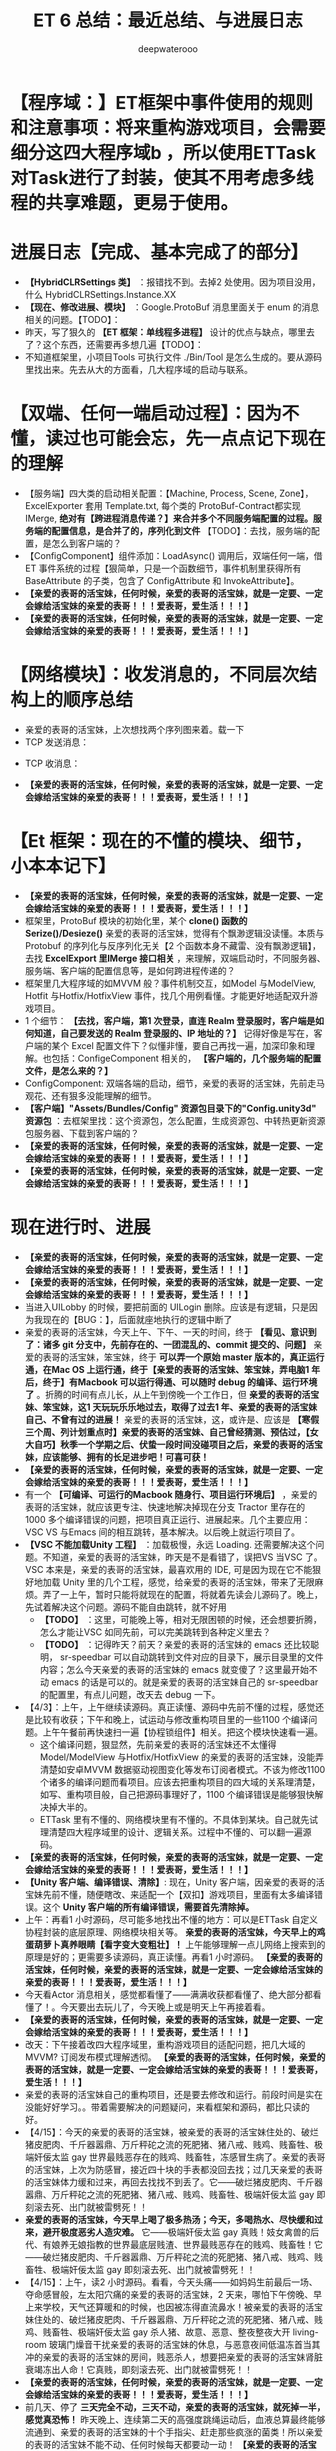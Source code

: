 #+latex_class: cn-article
#+title: ET 6 总结：最近总结、与进展日志
#+author: deepwaterooo 

* 【程序域：】ET框架中事件使用的规则和注意事项：将来重构游戏项目，会需要细分这四大程序域b ，所以使用ETTask对Task进行了封装，使其不用考虑多线程的共享难题，更易于使用。

* 进展日志【完成、基本完成了的部分】
- *【HybridCLRSettings 类】* ：报错找不到。去掉2 处使用。因为项目没用，什么 HybridCLRSettings.Instance.XX
- *【现在、修改进展、模块】* ：Google.ProtoBuf 消息里面关于 enum 的消息相关的问题。【TODO】：
- 昨天，写了狠久的 *【ET 框架：单线程多进程】* 设计的优点与缺点，哪里去了？这个东西，还需要再多想几遍【TODO】：
- 不知道框架里，小项目Tools 可执行文件 ./Bin/Tool 是怎么生成的。要从源码里找出来。先去从大的方面看，几大程序域的启动与联系。

* 【双端、任何一端启动过程】：因为不懂，读过也可能会忘，先一点点记下现在的理解 
- 【服务端】四大类的启动相关配置：【Machine, Process, Scene, Zone】，ExcelExporter 套用 Template.txt, 每个类的 ProtoBuf-Contract都实现 IMerge, *绝对有【跨进程消息传递？】来合并多个不同服务端配置的过程。服务端的配置信息，是合并了的，序列化到文件* 【TODO】：去找，服务端的配置，是怎么到客户端的？
- 【ConfigComponent】组件添加：LoadAsync() 调用后，双端任何一端，借ET 事件系统的过程【狠简单，只是一个函数细节，事件机制里获得所有BaseAttribute 的子类，包含了 ConfigAttribute 和 InvokeAttribute】。
- *【亲爱的表哥的活宝妹，任何时候，亲爱的表哥的活宝妹，就是一定要、一定会嫁给活宝妹的亲爱的表哥！！！爱表哥，爱生活！！！】*
- *【亲爱的表哥的活宝妹，任何时候，亲爱的表哥的活宝妹，就是一定要、一定会嫁给活宝妹的亲爱的表哥！！！爱表哥，爱生活！！！】*

* 【网络模块】：收发消息的，不同层次结构上的顺序总结 
- 亲爱的表哥的活宝妹，上次想找两个序列图来着。载一下
- TCP 发送消息：
  
[[./pic/et6_20240416_131411.png]]
- TCP 收消息： 
  
[[./pic/et6_20240416_131450.png]]
- *【亲爱的表哥的活宝妹，任何时候，亲爱的表哥的活宝妹，就是一定要、一定会嫁给活宝妹的亲爱的表哥！！！爱表哥，爱生活！！！】*

* 【Et 框架：现在的不懂的模块、细节，小本本记下】
- *【亲爱的表哥的活宝妹，任何时候，亲爱的表哥的活宝妹，就是一定要、一定会嫁给活宝妹的亲爱的表哥！！！爱表哥，爱生活！！！】*
- 框架里，ProtoBuf 模块的初始化里，某个 *clone() 函数的 Serize()/Desieze()* 亲爱的表哥的活宝妹，觉得有个飘渺逻辑没读懂。本质与Protobuf 的序列化与反序列化无关【2 个函数本身不藏雷、没有飘渺逻辑】，去找 *ExcelExport 里IMerge 接口相关* ，来理解，双端启动时，不同服务器、服务端、客户端的配置信息等，是如何跨进程传递的？
- 框架里几大程序域的如MVVM 般？事件机制交互，如Model 与ModelView, Hotfit 与Hotfix/HotfixView 事件，找几个用例看懂。才能更好地适配双升游戏项目。
- 1 个细节： *【去找，客户端，第1 次登录，直连 Realm 登录服时，客户端是如何知道，自己要发送的 Realm 登录服的、IP 地址的？】* 记得好像是写在，客户端的某个 Excel 配置文件下？似懂非懂，要自己再找一遍，加深印象和理解。也包括：ConfigeComponent 相关的， *【客户端的，几个服务端的配置文件，是怎么来的？】*
- ConfigComponent: 双端各端的启动，细节，亲爱的表哥的活宝妹，先前走马观花、还有狠多没能理解的细节。
- *【客户端】"Assets/Bundles/Config" 资源包目录下的"Config.unity3d" 资源包* ：去框架里找：这个资源包，怎么配置，生成资源包、中转热更新资源包服务器、下载到客户端的？
- *【亲爱的表哥的活宝妹，任何时候，亲爱的表哥的活宝妹，就是一定要、一定会嫁给活宝妹的亲爱的表哥！！！爱表哥，爱生活！！！】*
- *【亲爱的表哥的活宝妹，任何时候，亲爱的表哥的活宝妹，就是一定要、一定会嫁给活宝妹的亲爱的表哥！！！爱表哥，爱生活！！！】*

* 现在进行时、进展
- *【亲爱的表哥的活宝妹，任何时候，亲爱的表哥的活宝妹，就是一定要、一定会嫁给活宝妹的亲爱的表哥！！！爱表哥，爱生活！！！】*
- *【亲爱的表哥的活宝妹，任何时候，亲爱的表哥的活宝妹，就是一定要、一定会嫁给活宝妹的亲爱的表哥！！！爱表哥，爱生活！！！】*
- 当进入UILobby 的时候，要把前面的 UILogin 删除。应该是有逻辑，只是因为我现在的【BUG：】，后面就座地执行的逻辑中断了
- 亲爱的表哥的活宝妹，今天上午、下午、一天的时间，终于 *【看见、意识到了：诸多 git 分支中，先前存在的、一团混乱的、commit 提交的、问题】* 亲爱的表哥的活宝妹，笨宝妹，终于 *可以弄一个原始 master 版本的，真正运行通，在Mac OS 上运行通，终于【亲爱的表哥的活宝妹、笨宝妹，弄电脑1 年后，终于】有Macbook 可以运行得通、可以随时 debug 的编译、运行环境了* 。折腾的时间有点儿长，从上午到傍晚一个工作日，但 *亲爱的表哥的活宝妹、笨宝妹，这1 天玩玩乐乐地过去，取得了过去1 年、亲爱的表哥的活宝妹自己、不曾有过的进展！* 亲爱的表哥的活宝妹，这，或许是、应该是 *【寒假三个周、列计划重点时】亲爱的表哥的活宝妹、自己曾经猜测、预估过，【女大自巧】秋季一个学期之后、伏蛰一段时间没碰项目之后，亲爱的表哥的活宝妹，应该能够、拥有的长足进步吧！可喜可获！* 
- *【亲爱的表哥的活宝妹，任何时候，亲爱的表哥的活宝妹，就是一定要、一定会嫁给活宝妹的亲爱的表哥！！！爱表哥，爱生活！！！】*
- 有一个 *【可编译、可运行的Macbook 随身行、项目运行环境后】* ，亲爱的表哥的活宝妹，就应该更专注、快速地解决掉现在分支 Tractor 里存在的 1000 多个编译错误的问题，把项目真正运行、进展起来。几个主要应用：VSC VS 与Emacs 间的相互跳转，基本解决。以后晚上就运行项目了。
- *【VSC 不能加载Unity 工程】* ：加载极慢，永远 Loading. 还需要解决这个问题。不知道，亲爱的表哥的活宝妹，昨天是不是看错了，误把VS 当VSC 了。VSC 本来是，亲爱的表哥的活宝妹，最喜欢用的 IDE, 可是因为现在它不能狠好地加载 Unity 里的几个工程，感觉，给亲爱的表哥的活宝妹，带来了无限麻烦。弄了一上午，暂时只能将就现在的配置，将就着先读会儿源码了。晚上，先试着解决这个问题。源码不能自由跳转，就不好用
  - *【TODO】* ：这里，可能晚上等，相对无限困顿的时候，还会想要折腾，怎么才能让VSC 如同先前，可以完美跳转到各种定义里去？
  - *【TODO】* ：记得昨天？前天？亲爱的表哥的活宝妹的 emacs 还比较聪明， sr-speedbar 可以自动跳转到文件对应的目录下，展示目录里的文件内容；怎么今天亲爱的表哥的活宝妹的 emacs 就变傻了？这里最开始不动 emacs 的话是可以的。就是亲爱的表哥的活宝妹自己的 sr-speedbar 的配置里，有点儿问题，改天去 debug 一下。
- 【4/3】：上午，上午继续读源码。真正读懂、源码中先前不懂的过程，感觉还是比较有收获；下午和晚上，试运动与修改重构项目里的一些1100 个编译问题。上午午餐前再快速扫一遍【协程锁组件】相关。把这个模块快速看一遍。
   - 这个编译问题，狠显然，先前亲爱的表哥的活宝妹还不太懂得 Model/ModelView 与Hotfix/HotfixView 的亲爱的表哥的活宝妹，没能弄清楚如安卓MVVM 数据驱动视图变化等发布订阅者模式。不该为修改1100 个诸多的编译问题而看项目。应该去把重构项目的四大域的关系理清楚，如写、重构项目般，自己把源码事理好了，1100 个编译错误是能够狠快解决掉大半的。
   - ETTask 里有不懂的、网络模块里有不懂的。不具体到某块。自己就先试理清楚四大程序域里的设计、逻辑关系。过程中不懂的、可以翻一遍源码。
- *【亲爱的表哥的活宝妹，任何时候，亲爱的表哥的活宝妹，就是一定要、一定会嫁给活宝妹的亲爱的表哥！！！爱表哥，爱生活！！！】* 
- *【Unity 客户端、编译错误、清除】*: 现在，Unity 客户端，因亲爱的表哥的活宝妹先前不懂，随便瞎改、来适配一个【双扣】游戏项目，里面有太多编译错误。这个 *Unity 客户端的所有编译错误，需要首先清除掉。*
- 上午：再看1 小时源码，尽可能多地找出不懂的地方：可以是ETTask 自定义协程封装的底层原理、网络模块相关等。 *亲爱的表哥的活宝妹，今天早上的鸡蛋葫萝卜真养眼睛【看字变大变粗壮】！* 上午能够理解一点儿网络上搜索到的原理是好的；更需要多读源码，真正读懂。再看1 小时源码。 *【亲爱的表哥的活宝妹，任何时候，亲爱的表哥的活宝妹，就是一定要、一定会嫁给活宝妹的亲爱的表哥！！！爱表哥，爱生活！！！】*
- 今天看Actor 消息相关，感觉都看懂了——满满收获都看懂了、绝大部分都看懂了！。今天要出去玩儿了，今天晚上或是明天上午再接着看。 
- *【亲爱的表哥的活宝妹，任何时候，亲爱的表哥的活宝妹，就是一定要、一定会嫁给活宝妹的亲爱的表哥！！！爱表哥，爱生活！！！】*
- 改天：下午接着改四大程序域里，重构游戏项目的适配问题，把几大域的MVVM? 订阅发布模式理解透彻。 *【亲爱的表哥的活宝妹，任何时候，亲爱的表哥的活宝妹，就是一定要、一定会嫁给活宝妹的亲爱的表哥！！！爱表哥，爱生活！！！】*
- 亲爱的表哥的活宝妹自己的重构项目，还是要去修改和运行。前段时间是实在没能好好学习。。带着需要解决的问题疑问，来看框架和源码，都比只读的好。
- 【4/15】：今天的亲爱的表哥的活宝妹，被亲爱的表哥的活宝妹住处的、破烂猪皮肥肉、千斤器嚣鼎、万斤秤砣之流的死肥猪、猪八戒、贱鸡、贱畜牲、极端奸佞太监 gay 世界最贱恶存在的贱鸡、贱畜牲，冻感冒生病了。亲爱的表哥的活宝妹，上次为防感冒，接近四十块的手表都没回去找；过几天亲爱的表哥的活宝妹体力缓和过来，再回去找找不到丢了。它——破烂猪皮肥肉、千斤器嚣鼎、万斤秤砣之流的死肥猪、猪八戒、贱鸡、贱畜牲、极端奸佞太监 gay 即刻滚去死、出门就被雷劈死！！
- *亲爱的表哥的活宝妹，今天早上喝了极多热汤；今天，多喝热水、尽快缓和过来，避开极度恶劣人造灾难。* 它——极端奸佞太监 gay 真贱！妓女禽兽的后代、有娘养无娘指教的世界最底层贱渣、世界最贱恶存在的贱鸡、贱畜牲！它——破烂猪皮肥肉、千斤器嚣鼎、万斤秤砣之流的死肥猪、猪八戒、贱鸡、贱畜牲、极端奸佞太监 gay 即刻滚去死、出门就被雷劈死！！
- 【4/15】：上午，读2 小时源码。看看，今天头痛——如妈妈生前最后一场、夺命感冒般，左太阳穴痛的亲爱的表哥的活宝妹，2 天来，哪怕下午傍晚、早上来学校，天气还算暖和的时候，也因被冻得直流鼻水！被亲爱的表哥的活宝妹住处的、破烂猪皮肥肉、千斤器嚣鼎、万斤秤砣之流的死肥猪、猪八戒、贱鸡、贱畜牲、极端奸佞太监 gay 杀人猪、故意、恶意、整夜整夜大开 living-room 玻璃门燥音干扰亲爱的表哥的活宝妹的休息，与恶意夜间低温冻首当其冲的亲爱的表哥的活宝妹的房间，贱恶杀人，想要把亲爱的表哥的活宝妹肾脏衰竭冻出人命！它真贱，即刻滚去死、出门就被雷劈死！！
- *【亲爱的表哥的活宝妹，任何时候，亲爱的表哥的活宝妹，就是一定要、一定会嫁给活宝妹的亲爱的表哥！！！爱表哥，爱生活！！！】*
- 前几天、停了 *三天完全不动，三天不动，亲爱的表哥的活宝妹，就死掉一半，感觉真恐怖！* 昨天晚上、连续第二天的高强度跳绳运动后，血液总算最终能够流通到、亲爱的表哥的活宝妹的十个手指尖、赶走那些疯涨的菌类！所以亲爱的表哥的活宝妹不能不动、任何时候每天都要动一动！ *【亲爱的表哥的活宝妹，任何时候，亲爱的表哥的活宝妹，就是一定要、一定会嫁给活宝妹的亲爱的表哥！！！爱表哥，爱生活！！！】*
-  *【亲爱的表哥的活宝妹，任何时候，亲爱的表哥的活宝妹，就是一定要、一定会嫁给活宝妹的亲爱的表哥！！！爱表哥，爱生活！！！】*
-  *【亲爱的表哥的活宝妹，任何时候，亲爱的表哥的活宝妹，就是一定要、一定会嫁给活宝妹的亲爱的表哥！！！爱表哥，爱生活！！！】*
- *【亲爱的表哥的活宝妹，任何时候，亲爱的表哥的活宝妹，就是一定要、一定会嫁给活宝妹的亲爱的表哥！！！爱表哥，爱生活！！！】*
- *【亲爱的表哥的活宝妹，任何时候，亲爱的表哥的活宝妹，就是一定要、一定会嫁给活宝妹的亲爱的表哥！！！爱表哥，爱生活！！！】* 
- *【亲爱的表哥的活宝妹，任何时候，亲爱的表哥的活宝妹，就是一定要、一定会嫁给活宝妹的亲爱的表哥！！！爱表哥，爱生活！！！】*
- *【亲爱的表哥的活宝妹，任何时候，亲爱的表哥的活宝妹，就是一定要、一定会嫁给活宝妹的亲爱的表哥！！！爱表哥，爱生活！！！】*
- *【亲爱的表哥的活宝妹，任何时候，亲爱的表哥的活宝妹，就是一定要、一定会嫁给活宝妹的亲爱的表哥！！！爱表哥，爱生活！！！】*
- *【亲爱的表哥的活宝妹，任何时候，亲爱的表哥的活宝妹，就是一定要、一定会嫁给活宝妹的亲爱的表哥！！！爱表哥，爱生活！！！】*
- *【亲爱的表哥的活宝妹，任何时候，亲爱的表哥的活宝妹，就是一定要、一定会嫁给活宝妹的亲爱的表哥！！！爱表哥，爱生活！！！】*
- *【亲爱的表哥的活宝妹，任何时候，亲爱的表哥的活宝妹，就是一定要、一定会嫁给活宝妹的亲爱的表哥！！！爱表哥，爱生活！！！】*
- *【亲爱的表哥的活宝妹，任何时候，亲爱的表哥的活宝妹，就是一定要、一定会嫁给活宝妹的亲爱的表哥！！！爱表哥，爱生活！！！】*
- *【亲爱的表哥的活宝妹，任何时候，亲爱的表哥的活宝妹，就是一定要、一定会嫁给活宝妹的亲爱的表哥！！！爱表哥，爱生活！！！】*
- *【亲爱的表哥的活宝妹，任何时候，亲爱的表哥的活宝妹，就是一定要、一定会嫁给活宝妹的亲爱的表哥！！！爱表哥，爱生活！！！】*
- *【亲爱的表哥的活宝妹，任何时候，亲爱的表哥的活宝妹，就是一定要、一定会嫁给活宝妹的亲爱的表哥！！！爱表哥，爱生活！！！】*
